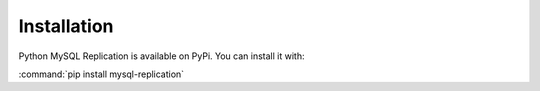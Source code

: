 #############
Installation
#############

Python MySQL Replication is available on PyPi.
You can install it with:

:command:`pip install mysql-replication`
